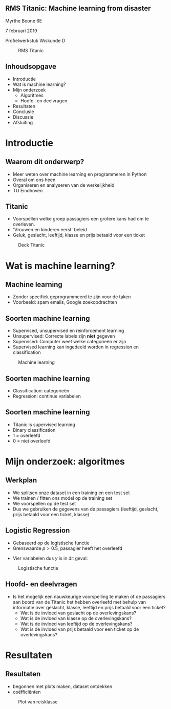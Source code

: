 #+OPTIONS: toc:nil num:nil H:2
#+LaTeX_CLASS: beamer
#+LaTeX_CLASS_OPTIONS: [presentation]
#+BEAMER_FRAME_LEVEL: 2
#+BEAMER_HEADER_EXTRA: \usetheme{Madrid}


** RMS Titanic: Machine learning from disaster

Myrthe Boone 6E

7 februari 2019

Profielwerkstuk Wiskunde D  

#+caption: RMS Titanic
#+attr_html: :width 400px
#+attr_latex: :width 150
[[./Titanic.png]]

** Inhoudsopgave

+ Introductie
+ Wat is machine learning?
+ Mijn onderzoek
  + Algoritmes
  + Hoofd- en deelvragen
+ Resultaten
+ Conclusie
+ Discussie
+ Afsluiting

* Introductie

** Waarom dit onderwerp?

+ Meer weten over machine learning en programmeren in Python
+ Overal om ons heen
+ Organiseren en analyseren van de werkelijkheid
+ TU Eindhoven


** Titanic

+ Voorspellen welke groep passagiers een grotere kans had om te overleven.
+ 'Vrouwen en kinderen eerst' beleid 
+ Geluk, geslacht, leeftijd, klasse en prijs betaald voor een ticket
#+name: 
#+caption: Deck Titanic
#+attr_html: :width 600px
#+attr_latex: :width 200
[[./Deck3.png]]


* Wat is machine learning?

** Machine learning

+ Zonder specifiek geprogrammeerd te zijn voor de taken
+ Voorbeeld: spam emails, Google zoekopdrachten

** Soorten machine learning 

+ Supervised, unsupervised en reinforcement learning 
+ Unsupervised: Correcte labels zijn *niet* gegeven
+ Supervised: Computer weet welke categorieën er zijn 
+ Supervised learning kan ingedeeld worden in regression en classification

#+caption: Machine learning
#+attr_html: :width 600px
#+attr_latex: :width 300
[[./typesmachinelearning.png]]


** Soorten machine learning 
+ Classification: categorieën
+ Regression: continue variabelen


** Soorten machine learning
+ Titanic is supervised learning
+ Binary classification
+ 1 = overleefd
+ 0 = niet overleefd


* Mijn onderzoek: algoritmes

** Werkplan

+ We splitsen onze dataset in een training en een test set
+ We trainen / fitten ons model op de training set
+ We voorspellen op de test set
+ Dus we gebruiken de gegevens van de passagiers (leeftijd, geslacht, prijs betaald voor een ticket, klasse)


** Logistic Regression

+ Gebaseerd op de logistische functie 
+ Grenswaarde $p>0.5$, passagier heeft het overleefd
 
\begin{equation}
\label{eq:2}
\sigma(y) = \frac{e^y}{1+e^y}
\end{equation}

+ Vier variabelen dus $y$ is in dit geval:

\begin{equation}
y=a_1x_1+a_2x_2+a_3x_3+b+\varepsilon_{i} 
\end{equation}

#+caption: Logistische functie
#+attr_html: :width 600px
#+attr_latex: :width 150
[[./LogisticCurve.png]]


** Hoofd- en deelvragen

+ Is het mogelijk een nauwkeurige voorspelling te maken of de passagiers aan boord van de Titanic het hebben overleefd met behulp van informatie over geslacht, klasse, leeftijd en prijs betaald voor een ticket? 
  + Wat is de invloed van geslacht op de overlevingskans?
  + Wat is de invloed van klasse op de overlevingskans? 
  + Wat is de invloed van leeftijd op de overlevingskans? 
  + Wat is de invloed van prijs betaald voor een ticket op de overlevingskans?
  

* Resultaten

** Resultaten

+ begonnen met plots maken, dataset ontdekken 
+ coëfficiënten

#+caption: Plot van reisklasse
#+attr_html: :width 600px
#+attr_latex: :width 300
[[./ClassCount.png]]
